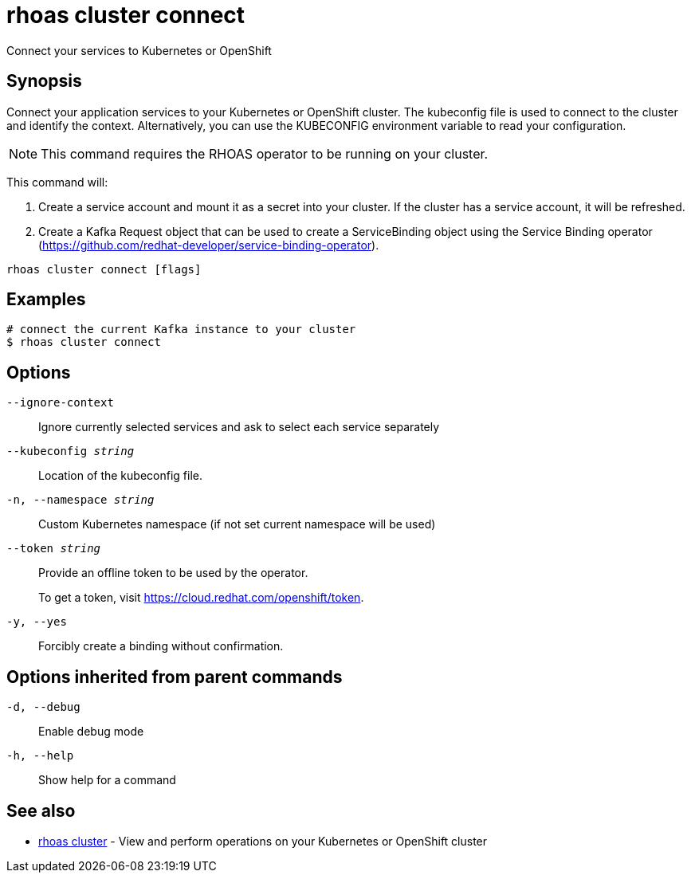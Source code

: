 = rhoas cluster connect

[role="_abstract"]
ifdef::env-github,env-browser[:relfilesuffix: .adoc]

Connect your services to Kubernetes or OpenShift

[discrete]
== Synopsis

Connect your application services to your Kubernetes or OpenShift cluster.
The kubeconfig file is used to connect to the cluster and identify the context.
Alternatively, you can use the KUBECONFIG environment variable to read your configuration.

NOTE: This command requires the RHOAS operator to be running on your cluster.

This command will:

1. Create a service account and mount it as a secret into your cluster.
If the cluster has a service account, it will be refreshed.

2. Create a Kafka Request object that can be used to create a ServiceBinding object using
the Service Binding operator (https://github.com/redhat-developer/service-binding-operator).



....
rhoas cluster connect [flags]
....

[discrete]
== Examples

....
# connect the current Kafka instance to your cluster
$ rhoas cluster connect

....

[discrete]
== Options

`--ignore-context`::
Ignore currently selected services and ask to select each service separately
`--kubeconfig _string_`::
Location of the kubeconfig file.
`-n, --namespace _string_`::
Custom Kubernetes namespace (if not set current namespace will be used)
`--token _string_`::
Provide an offline token to be used by the operator.
+
To get a token, visit https://cloud.redhat.com/openshift/token.
`-y, --yes`::
Forcibly create a binding without confirmation.

[discrete]
== Options inherited from parent commands

`-d, --debug`::
Enable debug mode
`-h, --help`::
Show help for a command

[discrete]
== See also

* xref:_rhoas_cluster[rhoas cluster] - View and perform operations on your Kubernetes or OpenShift cluster

